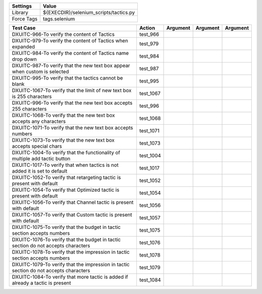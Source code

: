 ====================== =========================================
Settings                  Value
====================== =========================================
Library                 ${EXECDIR}/selenium_scripts/tactics.py
Force Tags		        tags.selenium
====================== =========================================

======================================================================================= ========================== ================================================================= ======================== ================
Test Case                                                                                 Action                           Argument                                                        Argument               Argument
======================================================================================= ========================== ================================================================= ======================== ================
DXUITC-966-To verify the content of Tactics                                              test_966
DXUITC-979-To verify the content of Tactics when expanded                                test_979
DXUITC-984-To verify the content of Tactics name drop down                               test_984
DXUITC-987-To verify that the new text box appear when custom is selected                test_987
DXUITC-995-To verify that the tactics cannot be blank                                    test_995
DXUITC-1067-To verify that the limit of new text box is 255 characters                   test_1067
DXUITC-996-To verify that the new text box accepts 255 characters                        test_996
DXUITC-1068-To verify that the new text box accepts any characters                       test_1068
DXUITC-1071-To verify that the new text box accepts numbers                              test_1071
DXUITC-1073-To verify that the new text box accepts special chars                        test_1073
DXUITC-1004-To verify that the functionality of multiple add tactic button               test_1004
DXUITC-1017-To verify that when tactics is not added it is set to default                test_1017
DXUITC-1052-To verify that retargeting tactic is present with default                    test_1052
DXUITC-1054-To verify that Optimized tactic is present with default                      test_1054
DXUITC-1056-To verify that Channel tactic is present with default                        test_1056
DXUITC-1057-To verify that Custom tactic is present with default                         test_1057
DXUITC-1075-To verify that the budget in tactic section accepts numbers                  test_1075
DXUITC-1076-To verify that the budget in tactic section do not accepts characters        test_1076
DXUITC-1078-To verify that the impression in tactic section accepts numbers              test_1078
DXUITC-1079-To verify that the impression in tactic section do not accepts characters    test_1079
DXUITC-1084-To verify that more tactic is added if already a tactic is present           test_1084
======================================================================================= ========================== ================================================================= ======================== ================
